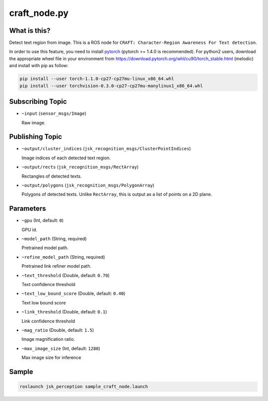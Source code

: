 craft_node.py
=============

What is this?
-------------

.. image:: ./images/craft_node.jpg

Detect text region from image.
This is a ROS node for ``CRAFT: Character-Region Awareness For Text detection``.

In order to use this feature, you need to install `pytorch <https://pytorch.org/get-started/locally/>`_ (pytorch >= 1.4.0 is recommended).
For python2 users, download the appropriate wheel file in your environment from https://download.pytorch.org/whl/cu90/torch_stable.html (melodic) and install with pip as follow:

.. code-block:: bash

   pip install --user torch-1.1.0-cp27-cp27mu-linux_x86_64.whl
   pip install --user torchvision-0.3.0-cp27-cp27mu-manylinux1_x86_64.whl


Subscribing Topic
-----------------

* ``~input`` (``sensor_msgs/Image``)

  Raw image.


Publishing Topic
----------------

* ``~output/cluster_indices`` (``jsk_recognition_msgs/ClusterPointIndices``)

  Image indices of each detected text region.

* ``~output/rects`` (``jsk_recognition_msgs/RectArray``)

  Rectangles of detected texts.

* ``~output/polygons`` (``jsk_recognition_msgs/PolygonArray``)

  Polygons of detected texts.
  Unlike ``RectArray``, this is output as a list of points on a 2D plane.


Parameters
----------

* ``~gpu`` (Int, default: ``0``)

  GPU id.

* ``~model_path`` (String, required)

  Pretrained model path.

* ``~refine_model_path`` (String, required)

  Pretrained link refiner model path.


* ``~text_threshold`` (Double, default: ``0.70``)

  Text confidence threshold

* ``~text_low_bound_score`` (Double, default: ``0.40``)

  Text low bound score

* ``~link_threshold`` (Double, default: ``0.1``)

  Link confidence threshold

* ``~mag_ratio`` (Double, default: ``1.5``)

  Image magnification ratio.

* ``~max_image_size`` (Int, default: ``1280``)

  Max image size for inference


Sample
------

.. code-block:: bash

  roslaunch jsk_perception sample_craft_node.launch
